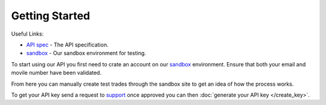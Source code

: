 Getting Started
===============

Useful Links:

* `API spec`_ - The API specification.
* `sandbox`_ - Our sandbox environment for testing.

To start using our API you first need to crate an account on our `sandbox`_
environment. Ensure that both your email and movile number have been validated.

From here you can manually create test trades through the sandbox site to get an
idea of how the process works.

To get your API key send a request to `support`_ once approved you can then
:doc:`generate your API key </create_key>`.


.. _API spec: https://api.tradesafe.co.za
.. _sandbox: https://sandbox.tradesafe.co.za
.. _support: support@tradesafe.co.za
